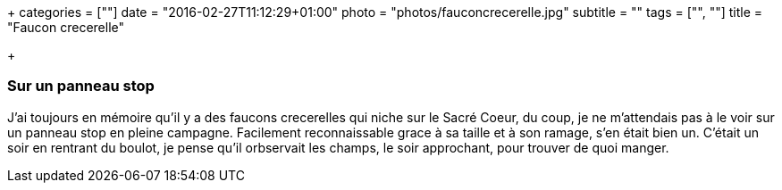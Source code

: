 +++
categories = [""]
date = "2016-02-27T11:12:29+01:00"
photo = "photos/fauconcrecerelle.jpg"
subtitle = ""
tags = ["", ""]
title = "Faucon crecerelle"

+++

=== Sur un panneau stop

J'ai toujours en mémoire qu'il y a des faucons crecerelles qui niche sur le Sacré Coeur, du coup, je ne m'attendais pas à le voir sur un panneau stop en pleine campagne. Facilement reconnaissable grace à sa taille et à son ramage, s'en était bien un.
C'était un soir en rentrant du boulot, je pense qu'il orbservait les champs, le soir approchant, pour trouver de quoi manger.
